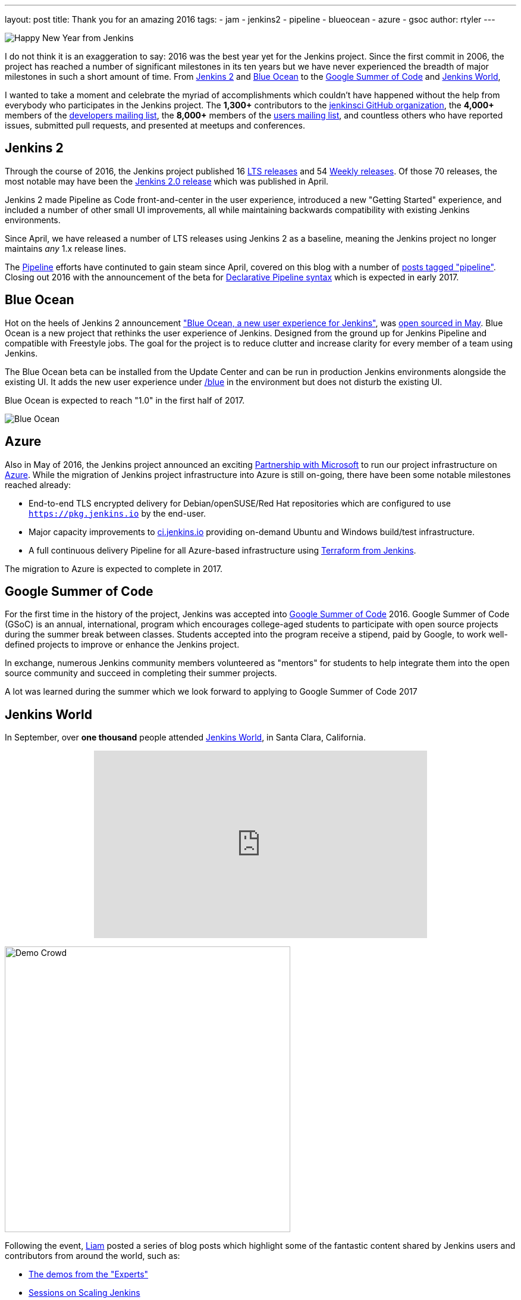 ---
layout: post
title: Thank you for an amazing 2016
tags:
- jam
- jenkins2
- pipeline
- blueocean
- azure
- gsoc
author: rtyler
---


image:/images/jenkins-happy-new-year.png["Happy New Year from Jenkins", role=right]

I do not think it is an exaggeration to say: 2016 was the best year yet for the
Jenkins project. Since the first commit in 2006, the project has reached a
number of significant milestones in its ten years but we have never experienced
the breadth of major milestones in such a short amount of time. From
link:/2.0/[Jenkins 2]
and
link:/projects/blueocean[Blue Ocean]
to the
link:/projects/gsoc[Google Summer of Code]
and
link:http://jenkinsworld.com[Jenkins World],

I wanted to take a moment and celebrate the myriad of accomplishments which
couldn't have happened without the help from everybody who participates in the
Jenkins project. The *1,300+* contributors to the
link:https://github.com/jenkinsci[jenkinsci GitHub organization],
the *4,000+* members of the
link:https://groups.google.com/forum/#!forum/jenkinsci-dev[developers mailing list],
the *8,000+* members of the
link:https://groups.google.com/forum/#!forum/jenkinsci-users[users mailing list],
and countless others who have reported issues, submitted pull requests, and
presented at meetups and conferences.


== Jenkins 2

Through the course of 2016, the Jenkins project published 16
link:/changelog-stable[LTS releases]
and 54
link:/changelog[Weekly releases].
Of those 70 releases, the most notable may have been the
link:/blog/2016/04/26/jenkins-20-is-here/[Jenkins 2.0 release]
which was published in April.

Jenkins 2 made Pipeline as Code front-and-center in the user experience,
introduced a new "Getting Started" experience, and included a number of other
small UI improvements, all while maintaining backwards compatibility with
existing Jenkins environments.

Since April, we have released a number of LTS
releases using Jenkins 2 as a baseline, meaning the Jenkins project no longer
maintains _any_ 1.x release lines.

The
link:/doc/book/pipeline[Pipeline]
efforts have continuted to gain steam since April, covered on this blog with a
number of
link:/node/tags/pipeline/[posts tagged "pipeline"]. Closing out 2016 with the
announcement of the beta for
link:/blog/2016/12/19/declarative-pipeline-beta/[Declarative Pipeline syntax]
which is expected in early 2017.

== Blue Ocean

Hot on the heels of Jenkins 2 announcement
link:/projects/blueocean["Blue Ocean, a new user experience for Jenkins"],
was
link:/blog/2016/05/26/introducing-blue-ocean/[open sourced in May].
Blue Ocean is a new project that rethinks the user experience of Jenkins.
Designed from the ground up for Jenkins Pipeline and compatible with Freestyle
jobs. The goal for the project is to reduce clutter and increase clarity for
every member of a team using Jenkins.

The Blue Ocean beta can be installed from the Update Center and can be run in
production Jenkins environments alongside the existing UI. It adds the new user experience under
link:https://ci.jenkins.io/blue/[/blue] in the environment but does not disturb the existing UI.

Blue Ocean is expected to reach "1.0" in the first half of 2017.


image:/images/post-images/blueocean/pipeline-run.png[Blue Ocean, role=center]

== Azure

Also in May of 2016, the Jenkins project announced an exciting
link:/blog/2016/05/18/announcing-azure-partnership/[Partnership with Microsoft]
to run our project infrastructure on
link:https://azure.com[Azure]. While the migration of Jenkins project
infrastructure into Azure is still on-going, there have been some notable
milestones reached already:

* End-to-end TLS encrypted delivery for Debian/openSUSE/Red Hat repositories which are
  configured to use `https://pkg.jenkins.io` by the end-user.
* Major capacity improvements to
  link:https://ci.jenkins.io[ci.jenkins.io]
  providing on-demand Ubuntu and Windows build/test infrastructure.
* A full continuous delivery Pipeline for all Azure-based infrastructure using
  link:https://twitter.com/agentdero/status/809467253548687360[Terraform from Jenkins].


The migration to Azure is expected to complete in 2017.


== Google Summer of Code

For the first time in the history of the project, Jenkins was accepted into
link:/projects/gsoc[Google Summer of Code]
2016. Google Summer of Code (GSoC) is an annual, international, program
which encourages college-aged students to participate with open source projects
during the summer break between classes. Students accepted into the program
receive a stipend, paid by Google, to work well-defined projects to improve or
enhance the Jenkins project.

In exchange, numerous Jenkins community members volunteered as "mentors" for
students to help integrate them into the open source community and succeed in
completing their summer projects.


A lot was learned during the summer which we look forward to applying to Google
Summer of Code 2017


== Jenkins World

In September, over *one thousand* people attended
link:http://jenkinsworld.com[Jenkins World],
in Santa Clara, California.

++++
<center>
    <iframe width="560" height="315" src="https://www.youtube.com/embed/NXjeHeIYRRI" frameborder="0" allowfullscreen></iframe>
</center>
++++

image:/images/post-images/2016-jenkins-world-wrap/demo-crowd.jpg[Demo Crowd, width=480, role=right]

Following the event,
link:https://github.com/bitwiseman[Liam]
posted a series of blog posts which highlight some of the fantastic content
shared by Jenkins users and contributors from around the world, such as:

* link:/blog/2016/09/29/jenkins-world-2016-wrap-up-experts-demos/[The demos from the "Experts"]
* link:/blog/2016/09/27/jenkins-world-2016-wrap-up-scaling/[Sessions on Scaling Jenkins]
* link:/blog/2016/09/24/jenkins-world-2016-wrap-up-pipeline/[Using Jenkins Pipeline]
* link:/blog/2016/09/30/jenkins-world-2016-wrap-up-complete/[The Contributor Summit]

Jenkins World was the first global event of its kind for Jenkins, it brought users
and contributors together to exchange ideas on the current state of the
project, celebrate accomplishments of the past year, and look ahead at all the
exiting enhancements coming down the pipe(line).

It was such a smashing success that
link:http://jenkinsworld.com[Jenkins World 2017]
is already scheduled for *August 30-31st* in San Francisco, California.

== JAM

Finally, 2016 saw tremendous growth in the number of
link:/projects/jam[Jenkins Area Meetups]
(JAMs) hosted around the world. JAMs are local meetups intended to bring
Jenkins users and contributors together for socializing and learning. JAMs are
organized by local Jenkins community members who have a passion for sharing new
Jenkins concepts, patterns and tools.

Driven by current Jenkins Events Officer,
link:https://github.com/alyssat[Alyssa Tong],
and the dozens of passionate organizers, JAMs have become a great way to meet
other Jenkins users near you.

image:/images/post-images/2016-in-review/jam-worldwide-2016.png["Jenkins Around the World Meetups", role=center]

While we don't yet have JAMs on each of the seven continents, you can always join the
link:https://www.meetup.com/Jenkins-online-meetup[Jenkins Online Meetup].
Though we're hoping more groups will be founded near you in 2017!

---

I am personally grateful for the variety and volume of contributions made by
thousands of people to the Jenkins project this year. I believe I can speak for
project founder,
link:https://github.com/kohsuke[Kohsuke Kawaguchi],
in stating that the Jenkins community has grown beyond our anything we could
have imagined five years ago, let alone ten!

There are number of ways to
link:/participate/[participate]
in the Jenkins project, so if you didn't have an opportunity to join in during
2016, we hope to see you next year!
